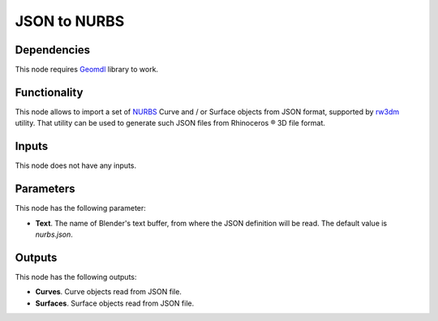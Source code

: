 JSON to NURBS
=============

Dependencies
------------

This node requires Geomdl_ library to work.

.. _Geomdl: https://onurraufbingol.com/NURBS-Python/

Functionality
-------------

This node allows to import a set of NURBS_ Curve and / or Surface objects from
JSON format, supported by rw3dm_ utility. That utility can be used to generate
such JSON files from Rhinoceros ® 3D file format.

.. _rw3dm: https://github.com/orbingol/rw3dm
.. _NURBS: https://en.wikipedia.org/wiki/Non-uniform_rational_B-spline

Inputs
------

This node does not have any inputs.

Parameters
----------

This node has the following parameter:

* **Text**. The name of Blender's text buffer, from where the JSON definition
  will be read. The default value is `nurbs.json`.

Outputs
-------

This node has the following outputs:

* **Curves**. Curve objects read from JSON file.
* **Surfaces**. Surface objects read from JSON file.

